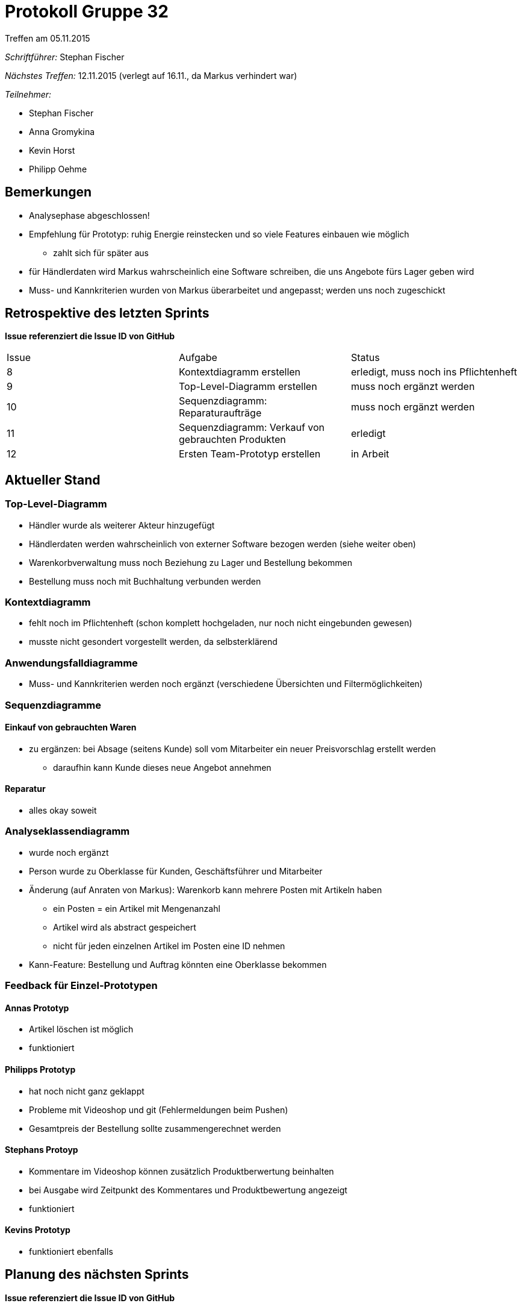 = Protokoll Gruppe 32
__Treffen am 05.11.2015__

__Schriftführer:__
Stephan Fischer

__Nächstes Treffen:__ 12.11.2015 (verlegt auf 16.11., da Markus verhindert war)

__Teilnehmer:__

* Stephan Fischer
* Anna Gromykina
* Kevin Horst
* Philipp Oehme


== Bemerkungen

* Analysephase abgeschlossen!
* Empfehlung für Prototyp: ruhig Energie reinstecken und so viele Features einbauen wie möglich
** zahlt sich für später aus
* für Händlerdaten wird Markus wahrscheinlich eine Software schreiben, die uns Angebote fürs Lager geben wird
* Muss- und Kannkriterien wurden von Markus überarbeitet und angepasst; werden uns noch zugeschickt

== Retrospektive des letzten Sprints
*Issue referenziert die Issue ID von GitHub*

[option="headers"]

|===
|Issue |Aufgabe |Status
|8     |Kontextdiagramm erstellen     |erledigt, muss noch ins Pflichtenheft
|9     |Top-Level-Diagramm erstellen     |muss noch ergänzt werden
|10     |Sequenzdiagramm: Reparaturaufträge     |muss noch ergänzt werden
|11     |Sequenzdiagramm: Verkauf von gebrauchten Produkten     |erledigt
|12     |Ersten Team-Prototyp erstellen     |in Arbeit
|===


== Aktueller Stand

=== Top-Level-Diagramm

* Händler wurde als weiterer Akteur hinzugefügt
* Händlerdaten werden wahrscheinlich von externer Software bezogen werden (siehe weiter oben)
* Warenkorbverwaltung muss noch Beziehung zu Lager und Bestellung bekommen
* Bestellung muss noch mit Buchhaltung verbunden werden

=== Kontextdiagramm

* fehlt noch im Pflichtenheft (schon komplett hochgeladen, nur noch nicht eingebunden gewesen)
* musste nicht gesondert vorgestellt werden, da selbsterklärend

=== Anwendungsfalldiagramme

* Muss- und Kannkriterien werden noch ergänzt (verschiedene Übersichten und Filtermöglichkeiten)

=== Sequenzdiagramme

==== Einkauf von gebrauchten Waren

* zu ergänzen: bei Absage (seitens Kunde) soll vom Mitarbeiter ein neuer Preisvorschlag erstellt werden
** daraufhin kann Kunde dieses neue Angebot annehmen

==== Reparatur

* alles okay soweit

=== Analyseklassendiagramm

* wurde noch ergänzt
* Person wurde zu Oberklasse für Kunden, Geschäftsführer und Mitarbeiter
* Änderung (auf Anraten von Markus): Warenkorb kann mehrere Posten mit Artikeln haben
** ein Posten = ein Artikel mit Mengenanzahl
** Artikel wird als abstract gespeichert
** nicht für jeden einzelnen Artikel im Posten eine ID nehmen
* Kann-Feature: Bestellung und Auftrag könnten eine Oberklasse bekommen


=== Feedback für Einzel-Prototypen

==== Annas Prototyp

* Artikel löschen ist möglich
* funktioniert

==== Philipps Prototyp

* hat noch nicht ganz geklappt
* Probleme mit Videoshop und git (Fehlermeldungen beim Pushen)
* Gesamtpreis der Bestellung sollte zusammengerechnet werden


==== Stephans Protoyp

* Kommentare im Videoshop können zusätzlich Produktberwertung beinhalten
* bei Ausgabe wird Zeitpunkt des Kommentares und Produktbewertung angezeigt
* funktioniert

==== Kevins Prototyp

* funktioniert ebenfalls



== Planung des nächsten Sprints
*Issue referenziert die Issue ID von GitHub*

[option="headers"]


|===
|Issue |Titel |Beschreibung |Verantwortlicher |Status
|14     |Diagramme nochmals überarbeiten  |betrifft Analyseklassendiagramm, ein Sequenzdiagramm und das Top-Level-Diagramm  |alle   |todo
|13     |.mdzip-Dateien hochladen     |MagicDraw-Quelldateien hochladen            |alle                |todo
|12     |Ersten Team-Prototyp erstellen   |Funktionsumfang: Nutzerverwaltung, Produktverwaltung, gebrauchte Waren ankaufen + weitere Features (so viel wie möglich)    |alle   |todo
|===

